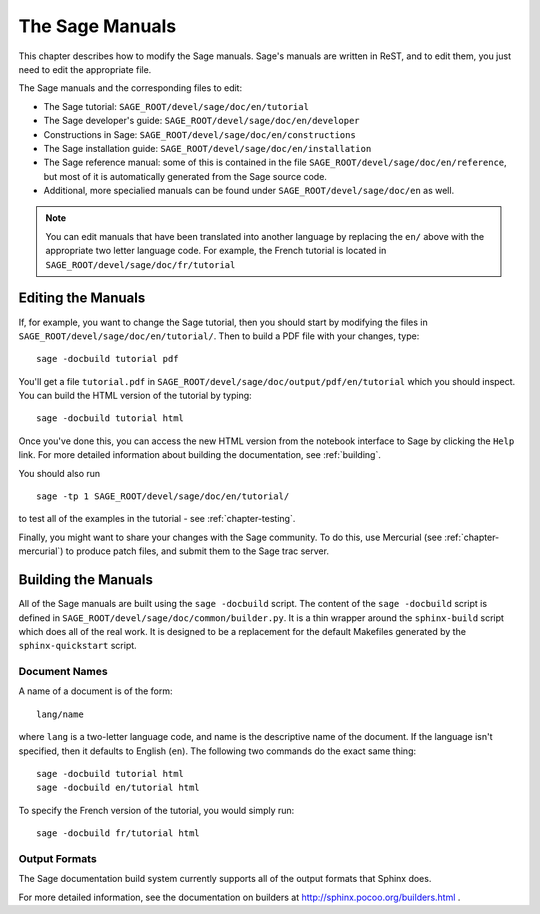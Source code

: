 .. _chapter-sage_manuals:

=================
The Sage Manuals
=================

This chapter describes how to modify the Sage manuals. Sage's
manuals are written in ReST, and to edit them, you just need to
edit the appropriate file.

The Sage manuals and the corresponding files to edit:

-  The Sage tutorial: ``SAGE_ROOT/devel/sage/doc/en/tutorial``

-  The Sage developer's guide:
   ``SAGE_ROOT/devel/sage/doc/en/developer``

-  Constructions in Sage:
   ``SAGE_ROOT/devel/sage/doc/en/constructions``

-  The Sage installation guide:
   ``SAGE_ROOT/devel/sage/doc/en/installation``

-  The Sage reference manual: some of this is contained in the file
   ``SAGE_ROOT/devel/sage/doc/en/reference``, but most of it is
   automatically generated from the Sage source code.

-  Additional, more specialied  manuals can be found under
   ``SAGE_ROOT/devel/sage/doc/en`` as well.

.. note::

   You can edit manuals that have been translated into another language
   by replacing the ``en/`` above with the appropriate two letter
   language code.  For example, the French tutorial is located in
   ``SAGE_ROOT/devel/sage/doc/fr/tutorial``

Editing the Manuals
-------------------

If, for example, you want to change the Sage tutorial, then you should
start by modifying the files in
``SAGE_ROOT/devel/sage/doc/en/tutorial/``. Then to build a PDF file
with your changes, type::

    sage -docbuild tutorial pdf  

You'll get a file ``tutorial.pdf`` in
``SAGE_ROOT/devel/sage/doc/output/pdf/en/tutorial`` which you should
inspect.  You can build the HTML version
of the tutorial by typing::

    sage -docbuild tutorial html

Once you've done this, you can access the new HTML version from the
notebook interface to Sage by clicking the ``Help`` link.  For more
detailed information about building the documentation, see
:ref:`building`.

You should also run

::
   
    sage -tp 1 SAGE_ROOT/devel/sage/doc/en/tutorial/

to test all of the examples in the tutorial - see
:ref:`chapter-testing`.

Finally, you might want to share your changes with the Sage
community. To do this, use Mercurial (see :ref:`chapter-mercurial`) to
produce patch files, and submit them to the Sage trac server.

.. _building:

Building the Manuals
--------------------

All of the Sage manuals are built using the ``sage -docbuild``
script.  The content of the ``sage -docbuild`` script is defined in
``SAGE_ROOT/devel/sage/doc/common/builder.py``.  It is a thin wrapper
around the ``sphinx-build`` script which does all of the real work.
It is designed to be a replacement for the default Makefiles generated
by the ``sphinx-quickstart`` script.

Document Names
~~~~~~~~~~~~~~
A name of a document is of the form::

    lang/name

where ``lang`` is a two-letter language code, and name is the
descriptive name of the document.  If the language isn't specified,
then it defaults to English (``en``).  The following two commands do
the exact same thing::

    sage -docbuild tutorial html
    sage -docbuild en/tutorial html

To specify the French version of the tutorial, you would simply run::

    sage -docbuild fr/tutorial html

Output Formats
~~~~~~~~~~~~~~

The Sage documentation build system currently supports all of the
output formats that Sphinx does.

For more detailed information, see the documentation on builders at
http://sphinx.pocoo.org/builders.html .